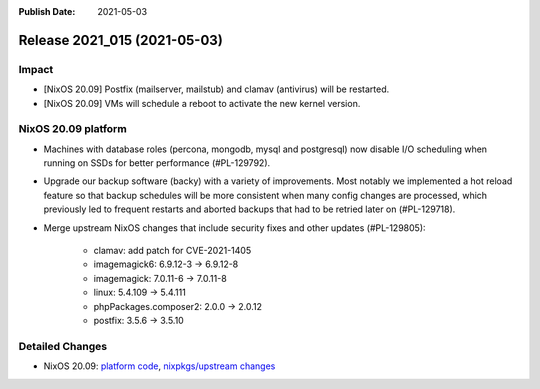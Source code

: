:Publish Date: 2021-05-03

Release 2021_015 (2021-05-03)
-----------------------------

Impact
^^^^^^

* [NixOS 20.09] Postfix (mailserver, mailstub) and clamav (antivirus) will be restarted.
* [NixOS 20.09] VMs will schedule a reboot to activate the new kernel version.


NixOS 20.09 platform
^^^^^^^^^^^^^^^^^^^^

* Machines with database roles (percona, mongodb, mysql and postgresql) now
  disable I/O scheduling when running on SSDs for better performance (#PL-129792).
* Upgrade our backup software (backy) with a variety of improvements.
  Most notably we implemented a hot reload feature so that backup schedules will
  be more consistent when many config changes are processed, which previously
  led to frequent restarts and aborted backups that had to be retried later on (#PL-129718).
* Merge upstream NixOS changes that include security fixes and other updates (#PL-129805):

    * clamav: add patch for CVE-2021-1405
    * imagemagick6: 6.9.12-3 -> 6.9.12-8
    * imagemagick: 7.0.11-6 -> 7.0.11-8
    * linux: 5.4.109 -> 5.4.111
    * phpPackages.composer2: 2.0.0 -> 2.0.12
    * postfix: 3.5.6 -> 3.5.10


Detailed Changes
^^^^^^^^^^^^^^^^

* NixOS 20.09: `platform code <https://github.com/flyingcircusio/fc-nixos/compare/fc/r2021_014/20.09...e9377204d9dbea57000e6447c35a4b928b5e2e46>`_,
  `nixpkgs/upstream changes <https://github.com/flyingcircusio/nixpkgs/compare/753913a8cb8310f4631860b7f77af13bd00eb031...be3024f017f3c5cbf554516c28c4d0dae97d300d>`_

.. vim: set spell spelllang=en:

